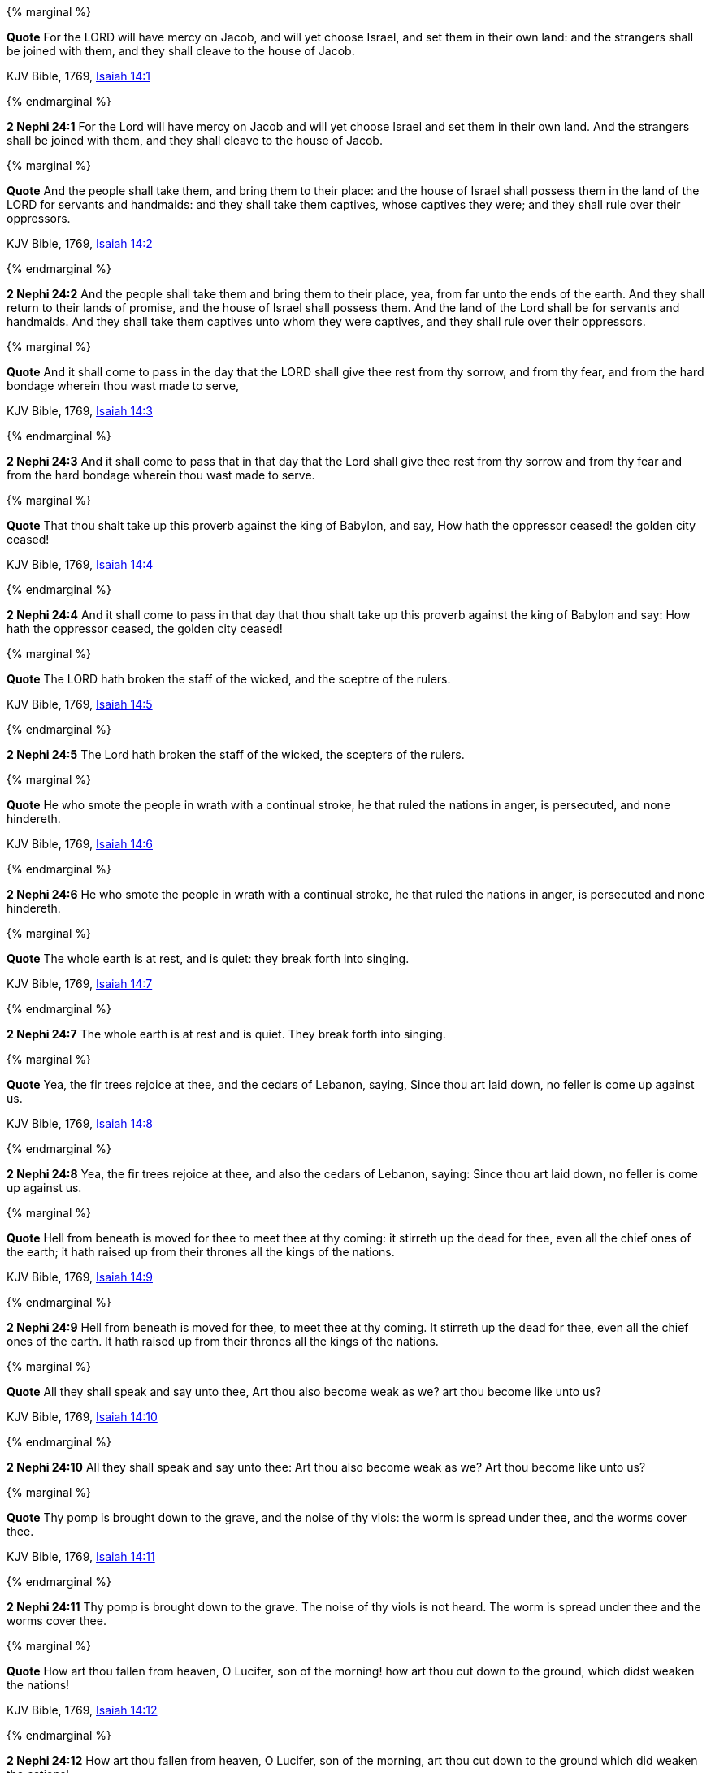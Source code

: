 {% marginal %}
****
*Quote* For the LORD will have mercy on Jacob, and will yet choose Israel, and set them in their own land: and the strangers shall be joined with them, and they shall cleave to the house of Jacob.

KJV Bible, 1769, http://www.kingjamesbibleonline.org/Isaiah-Chapter-14/[Isaiah 14:1]
****
{% endmarginal %}


*2 Nephi 24:1* [yellow-background]#For the Lord will have mercy on Jacob and will yet choose Israel and set them in their own land. And the strangers shall be joined with them, and they shall cleave to the house of Jacob.#

{% marginal %}
****
*Quote* And the people shall take them, and bring them to their place: and the house of Israel shall possess them in the land of the LORD for servants and handmaids: and they shall take them captives, whose captives they were; and they shall rule over their oppressors.

KJV Bible, 1769, http://www.kingjamesbibleonline.org/Isaiah-Chapter-14/[Isaiah 14:2]
****
{% endmarginal %}


*2 Nephi 24:2* [yellow-background]#And the people shall take them and bring them to their place, yea, from far unto the ends of the earth. And they shall return to their lands of promise, and the house of Israel shall possess them. And the land of the Lord shall be for servants and handmaids. And they shall take them captives unto whom they were captives, and they shall rule over their oppressors.#

{% marginal %}
****
*Quote* And it shall come to pass in the day that the LORD shall give thee rest from thy sorrow, and from thy fear, and from the hard bondage wherein thou wast made to serve,

KJV Bible, 1769, http://www.kingjamesbibleonline.org/Isaiah-Chapter-14/[Isaiah 14:3]
****
{% endmarginal %}


*2 Nephi 24:3* [yellow-background]#And it shall come to pass that in that day that the Lord shall give thee rest from thy sorrow and from thy fear and from the hard bondage wherein thou wast made to serve.#

{% marginal %}
****
*Quote* That thou shalt take up this proverb against the king of Babylon, and say, How hath the oppressor ceased! the golden city ceased!

KJV Bible, 1769, http://www.kingjamesbibleonline.org/Isaiah-Chapter-14/[Isaiah 14:4]
****
{% endmarginal %}


*2 Nephi 24:4* [yellow-background]#And it shall come to pass in that day that thou shalt take up this proverb against the king of Babylon and say: How hath the oppressor ceased, the golden city ceased!#

{% marginal %}
****
*Quote* The LORD hath broken the staff of the wicked, and the sceptre of the rulers.

KJV Bible, 1769, http://www.kingjamesbibleonline.org/Isaiah-Chapter-14/[Isaiah 14:5]
****
{% endmarginal %}


*2 Nephi 24:5* [yellow-background]#The Lord hath broken the staff of the wicked, the scepters of the rulers.#

{% marginal %}
****
*Quote* He who smote the people in wrath with a continual stroke, he that ruled the nations in anger, is persecuted, and none hindereth.

KJV Bible, 1769, http://www.kingjamesbibleonline.org/Isaiah-Chapter-14/[Isaiah 14:6]
****
{% endmarginal %}


*2 Nephi 24:6* [yellow-background]#He who smote the people in wrath with a continual stroke, he that ruled the nations in anger, is persecuted and none hindereth.#

{% marginal %}
****
*Quote* The whole earth is at rest, and is quiet: they break forth into singing.

KJV Bible, 1769, http://www.kingjamesbibleonline.org/Isaiah-Chapter-14/[Isaiah 14:7]
****
{% endmarginal %}


*2 Nephi 24:7* [yellow-background]#The whole earth is at rest and is quiet. They break forth into singing.#

{% marginal %}
****
*Quote* Yea, the fir trees rejoice at thee, and the cedars of Lebanon, saying, Since thou art laid down, no feller is come up against us.

KJV Bible, 1769, http://www.kingjamesbibleonline.org/Isaiah-Chapter-14/[Isaiah 14:8]
****
{% endmarginal %}


*2 Nephi 24:8* [yellow-background]#Yea, the fir trees rejoice at thee, and also the cedars of Lebanon, saying: Since thou art laid down, no feller is come up against us.#

{% marginal %}
****
*Quote* Hell from beneath is moved for thee to meet thee at thy coming: it stirreth up the dead for thee, even all the chief ones of the earth; it hath raised up from their thrones all the kings of the nations.

KJV Bible, 1769, http://www.kingjamesbibleonline.org/Isaiah-Chapter-14/[Isaiah 14:9]
****
{% endmarginal %}


*2 Nephi 24:9* [yellow-background]#Hell from beneath is moved for thee, to meet thee at thy coming. It stirreth up the dead for thee, even all the chief ones of the earth. It hath raised up from their thrones all the kings of the nations.#

{% marginal %}
****
*Quote* All they shall speak and say unto thee, Art thou also become weak as we? art thou become like unto us?

KJV Bible, 1769, http://www.kingjamesbibleonline.org/Isaiah-Chapter-14/[Isaiah 14:10]
****
{% endmarginal %}


*2 Nephi 24:10* [yellow-background]#All they shall speak and say unto thee: Art thou also become weak as we? Art thou become like unto us?#

{% marginal %}
****
*Quote* Thy pomp is brought down to the grave, and the noise of thy viols: the worm is spread under thee, and the worms cover thee.

KJV Bible, 1769, http://www.kingjamesbibleonline.org/Isaiah-Chapter-14/[Isaiah 14:11]
****
{% endmarginal %}


*2 Nephi 24:11* [yellow-background]#Thy pomp is brought down to the grave. The noise of thy viols is not heard. The worm is spread under thee and the worms cover thee.#

{% marginal %}
****
*Quote* How art thou fallen from heaven, O Lucifer, son of the morning! how art thou cut down to the ground, which didst weaken the nations!

KJV Bible, 1769, http://www.kingjamesbibleonline.org/Isaiah-Chapter-14/[Isaiah 14:12]
****
{% endmarginal %}


*2 Nephi 24:12* [yellow-background]#How art thou fallen from heaven, O Lucifer, son of the morning, art thou cut down to the ground which did weaken the nations!#

{% marginal %}
****
*Quote* For thou hast said in thine heart, I will ascend into heaven, I will exalt my throne above the stars of God: I will sit also upon the mount of the congregation, in the sides of the north:

KJV Bible, 1769, http://www.kingjamesbibleonline.org/Isaiah-Chapter-14/[Isaiah 14:13]
****
{% endmarginal %}


*2 Nephi 24:13* [yellow-background]#For thou hast said in thy heart: I will ascend into heaven. I will exalt my throne above the stars of God. I will sit also upon the mount of the congregation in the sides of the north.#

{% marginal %}
****
*Quote* I will ascend above the heights of the clouds; I will be like the most High.

KJV Bible, 1769, http://www.kingjamesbibleonline.org/Isaiah-Chapter-14/[Isaiah 14:14]
****
{% endmarginal %}


*2 Nephi 24:14* [yellow-background]#I will ascend above the heights of the clouds. I will be like the Most High.#

{% marginal %}
****
*Quote* Yet thou shalt be brought down to hell, to the sides of the pit.

KJV Bible, 1769, http://www.kingjamesbibleonline.org/Isaiah-Chapter-14/[Isaiah 14:15]
****
{% endmarginal %}


*2 Nephi 24:15* [yellow-background]#Yet thou shalt be brought down to hell, to the sides of the pit.#

{% marginal %}
****
*Quote* They that see thee shall narrowly look upon thee, and consider thee, saying, Is this the man that made the earth to tremble, that did shake kingdoms;

KJV Bible, 1769, http://www.kingjamesbibleonline.org/Isaiah-Chapter-14/[Isaiah 14:16]
****
{% endmarginal %}


*2 Nephi 24:16* [yellow-background]#They that see thee shall narrowly look upon thee and shall consider thee and shall say: Is this the man that made the earth to tremble, that did shake kingdoms#

{% marginal %}
****
*Quote* That made the world as a wilderness, and destroyed the cities thereof; that opened not the house of his prisoners?

KJV Bible, 1769, http://www.kingjamesbibleonline.org/Isaiah-Chapter-14/[Isaiah 14:17]
****
{% endmarginal %}


*2 Nephi 24:17* [yellow-background]#and made the world as a wilderness and destroyed the cities thereof and opened not the house of his prisoners?#

{% marginal %}
****
*Quote* All the kings of the nations, even all of them, lie in glory, every one in his own house.

KJV Bible, 1769, http://www.kingjamesbibleonline.org/Isaiah-Chapter-14/[Isaiah 14:18]
****
{% endmarginal %}


*2 Nephi 24:18* [yellow-background]#All the kings of the nations, yea, all of them, lie in glory, every one of them in his own house.#

{% marginal %}
****
*Quote* But thou art cast out of thy grave like an abominable branch, and as the raiment of those that are slain, thrust through with a sword, that go down to the stones of the pit; as a carcase trodden under feet.

KJV Bible, 1769, http://www.kingjamesbibleonline.org/Isaiah-Chapter-14/[Isaiah 14:19]
****
{% endmarginal %}


*2 Nephi 24:19* [yellow-background]#But thou art cast out of thy grave like an abominable branch and the raiment of those that are slain, thrust through with a sword, that go down to the stones of the pit, as a carcass trodden under feet.#

{% marginal %}
****
*Quote* Thou shalt not be joined with them in burial, because thou hast destroyed thy land, and slain thy people: the seed of evildoers shall never be renowned.

KJV Bible, 1769, http://www.kingjamesbibleonline.org/Isaiah-Chapter-14/[Isaiah 14:20]
****
{% endmarginal %}


*2 Nephi 24:20* [yellow-background]#Thou shalt not be joined with them in burial because thou hast destroyed thy land and slain thy people. The seed of evildoers shall never be renowned.#

{% marginal %}
****
*Quote* Prepare slaughter for his children for the iniquity of their fathers; that they do not rise, nor possess the land, nor fill the face of the world with cities.

KJV Bible, 1769, http://www.kingjamesbibleonline.org/Isaiah-Chapter-14/[Isaiah 14:21]
****
{% endmarginal %}


*2 Nephi 24:21* [yellow-background]#Prepare slaughter for his children for the iniquities of their fathers, that they do not rise nor possess the land nor fill the face of the world with cities.#

{% marginal %}
****
*Quote* For I will rise up against them, saith the LORD of hosts, and cut off from Babylon the name, and remnant, and son, and nephew, saith the LORD.

KJV Bible, 1769, http://www.kingjamesbibleonline.org/Isaiah-Chapter-14/[Isaiah 14:22]
****
{% endmarginal %}


*2 Nephi 24:22* [yellow-background]#For I will rise up against them, saith the Lord of Hosts, and cut off from Babylon the name and remnant, and son and nephew, saith the Lord.#

{% marginal %}
****
*Quote* I will also make it a possession for the bittern, and pools of water: and I will sweep it with the besom of destruction, saith the LORD of hosts.

KJV Bible, 1769, http://www.kingjamesbibleonline.org/Isaiah-Chapter-14/[Isaiah 14:23]
****
{% endmarginal %}


*2 Nephi 24:23* [yellow-background]#I will also make it a possession for the bittern and pools of water. And I will sweep it with the besom of destruction, saith the Lord of Hosts.#

{% marginal %}
****
*Quote* The LORD of hosts hath sworn, saying, Surely as I have thought, so shall it come to pass; and as I have purposed, so shall it stand:

KJV Bible, 1769, http://www.kingjamesbibleonline.org/Isaiah-Chapter-14/[Isaiah 14:24]
****
{% endmarginal %}


*2 Nephi 24:24* [yellow-background]#The Lord of Hosts hath sworn, saying: Surely as I have thought, so shall it come to pass; and as I have purposed, so shall it stand,#

{% marginal %}
****
*Quote* That I will break the Assyrian in my land, and upon my mountains tread him under foot: then shall his yoke depart from off them, and his burden depart from off their shoulders.

KJV Bible, 1769, http://www.kingjamesbibleonline.org/Isaiah-Chapter-14/[Isaiah 14:25]
****
{% endmarginal %}


*2 Nephi 24:25* [yellow-background]#that I will break the Assyrian in my land and upon my mountains tread him under foot. Then shall his yoke depart from off them, and his burden depart from off their shoulders.#

{% marginal %}
****
*Quote* This is the purpose that is purposed upon the whole earth: and this is the hand that is stretched out upon all the nations.

KJV Bible, 1769, http://www.kingjamesbibleonline.org/Isaiah-Chapter-14/[Isaiah 14:26]
****
{% endmarginal %}


*2 Nephi 24:26* [yellow-background]#This is the purpose that is purposed upon the whole earth. And this is the hand that is stretched out upon all nations.#

{% marginal %}
****
*Quote* For the LORD of hosts hath purposed, and who shall disannul it? and his hand is stretched out, and who shall turn it back?

KJV Bible, 1769, http://www.kingjamesbibleonline.org/Isaiah-Chapter-14/[Isaiah 14:27]
****
{% endmarginal %}


*2 Nephi 24:27* [yellow-background]#For the Lord of Hosts hath purposed, and who shall disannul? And his hand stretched out, and who shall turn it back?#

{% marginal %}
****
*Quote* In the year that king Ahaz died was this burden.

KJV Bible, 1769, http://www.kingjamesbibleonline.org/Isaiah-Chapter-14/[Isaiah 14:28]
****
{% endmarginal %}


*2 Nephi 24:28* [yellow-background]#In the year that king Ahaz died was this burden.#

{% marginal %}
****
*Quote* Rejoice not thou, whole Palestina, because the rod of him that smote thee is broken: for out of the serpent's root shall come forth a cockatrice, and his fruit shall be a fiery flying serpent.

KJV Bible, 1769, http://www.kingjamesbibleonline.org/Isaiah-Chapter-14/[Isaiah 14:29]
****
{% endmarginal %}


*2 Nephi 24:29* [yellow-background]#Rejoice not thou, whole Palestina, because the rod of him that smote thee is broken. For out of the serpent's root shall come forth a cockatrice, and his fruit shall be a fiery flying serpent.#

{% marginal %}
****
*Quote* And the firstborn of the poor shall feed, and the needy shall lie down in safety: and I will kill thy root with famine, and he shall slay thy remnant.

KJV Bible, 1769, http://www.kingjamesbibleonline.org/Isaiah-Chapter-14/[Isaiah 14:30]
****
{% endmarginal %}


*2 Nephi 24:30* [yellow-background]#And the first born of the poor shall feed, and the needy shall lie down in safety. And I will kill thy root with famine, and he shall slay thy remnant.#

{% marginal %}
****
*Quote* Howl, O gate; cry, O city; thou, whole Palestina, art dissolved: for there shall come from the north a smoke, and none shall be alone in his appointed times.

KJV Bible, 1769, http://www.kingjamesbibleonline.org/Isaiah-Chapter-14/[Isaiah 14:31]
****
{% endmarginal %}


*2 Nephi 24:31* [yellow-background]#Howl, O gate; cry, O city! Thou whole Palestina art dissolved. For there shall come from the north a smoke. And none shall be alone in his appointed times.#

{% marginal %}
****
*Quote* What shall one then answer the messengers of the nation? That the LORD hath founded Zion, and the poor of his people shall trust in it.

KJV Bible, 1769, http://www.kingjamesbibleonline.org/Isaiah-Chapter-14/[Isaiah 14:32]
****
{% endmarginal %}


*2 Nephi 24:32* [yellow-background]#What shall then answer the messengers of the nations? That the Lord hath founded Zion, and the poor of his people shall trust in it.#

